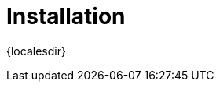 [[retail-install]]
= Installation

{localesdir} 


ifeval::[{suma-content} == true]
{productname} {smr} and {productname} {smr} Branch Server are installed using the {sles} Unified Installer.
endif::[]
ifeval::[{uyuni-content} == true]
{productname} Retail Server and {productname} Retail Branch Server are installed on top of openSUSE Leap.
endif::[]


// REMARK: ATM, the second method is disabled; cf. the jeos installation that here will probably work as well
// REMARK: Shall we enable retail-install-packages.adoc again?  Or better use jeos?
// REMARK: For the moment, commenting the following misleading sentences:
// However, it is also possible to install {productname} {smr} manually from packages.
// Both methods are described in this manual.
